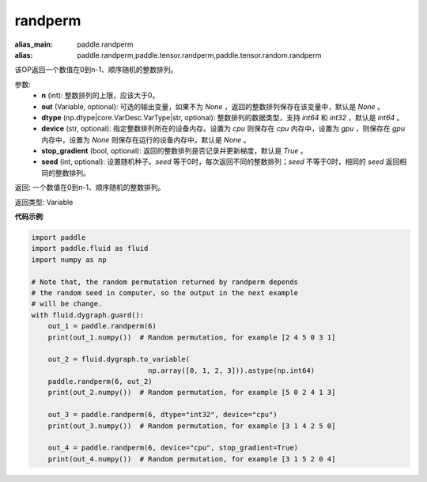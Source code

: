 .. _cn_api_tensor_random_randperm:

randperm
-------------------------------

.. py:function:: paddle.tensor.random.randperm(n, out=None, dtype="int64", device=None, stop_gradient=True, seed=0)

:alias_main: paddle.randperm
:alias: paddle.randperm,paddle.tensor.randperm,paddle.tensor.random.randperm



该OP返回一个数值在0到n-1、顺序随机的整数排列。

参数: 
  - **n** (int): 整数排列的上限，应该大于0。 
  - **out** (Variable, optional): 可选的输出变量，如果不为 `None` ，返回的整数排列保存在该变量中，默认是 `None` 。
  - **dtype** (np.dtype|core.VarDesc.VarType|str, optional): 整数排列的数据类型，支持 `int64` 和 `int32` ，默认是 `int64` 。
  - **device** (str, optional): 指定整数排列所在的设备内存。设置为 `cpu` 则保存在 `cpu` 内存中，设置为 `gpu` ，则保存在 `gpu` 内存中，设置为 `None` 则保存在运行的设备内存中。默认是 `None` 。
  - **stop_gradient** (bool, optional): 返回的整数排列是否记录并更新梯度，默认是 `True` 。 
  - **seed** (int, optional): 设置随机种子。`seed` 等于0时，每次返回不同的整数排列；`seed` 不等于0时，相同的 `seed` 返回相同的整数排列。

返回:  一个数值在0到n-1、顺序随机的整数排列。

返回类型: Variable

**代码示例**:

..  code-block:: python

    import paddle
    import paddle.fluid as fluid
    import numpy as np

    # Note that, the random permutation returned by randperm depends
    # the random seed in computer, so the output in the next example
    # will be change.
    with fluid.dygraph.guard():
        out_1 = paddle.randperm(6)
        print(out_1.numpy())  # Random permutation, for example [2 4 5 0 3 1]

        out_2 = fluid.dygraph.to_variable(
				np.array([0, 1, 2, 3])).astype(np.int64)
        paddle.randperm(6, out_2)
        print(out_2.numpy())  # Random permutation, for example [5 0 2 4 1 3]

        out_3 = paddle.randperm(6, dtype="int32", device="cpu")
        print(out_3.numpy())  # Random permutation, for example [3 1 4 2 5 0]

        out_4 = paddle.randperm(6, device="cpu", stop_gradient=True)
        print(out_4.numpy())  # Random permutation, for example [3 1 5 2 0 4]     
